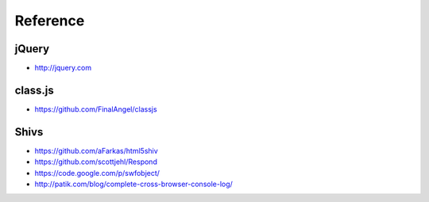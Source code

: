 Reference
=========

jQuery
------

* http://jquery.com


class.js
--------

* https://github.com/FinalAngel/classjs


Shivs
-----

* https://github.com/aFarkas/html5shiv
* https://github.com/scottjehl/Respond
* https://code.google.com/p/swfobject/
* http://patik.com/blog/complete-cross-browser-console-log/

